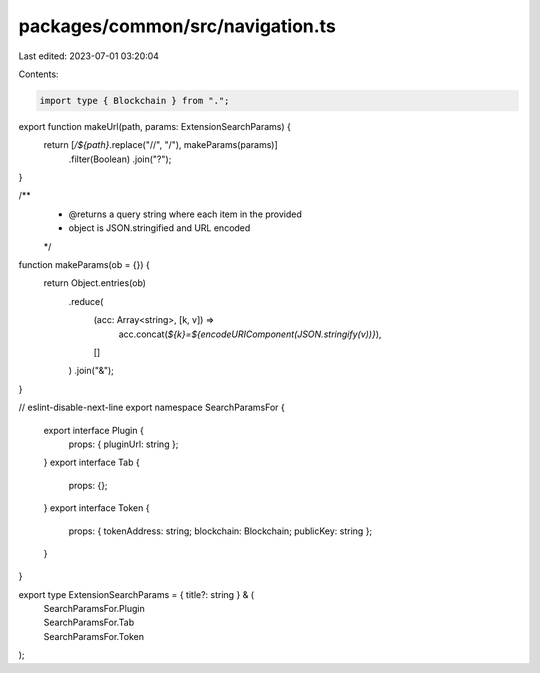 packages/common/src/navigation.ts
=================================

Last edited: 2023-07-01 03:20:04

Contents:

.. code-block:: ts

    import type { Blockchain } from ".";

export function makeUrl(path, params: ExtensionSearchParams) {
  return [`/${path}`.replace("//", "/"), makeParams(params)]
    .filter(Boolean)
    .join("?");
}

/**
 * @returns a query string where each item in the provided
 * object is JSON.stringified and URL encoded
 */
function makeParams(ob = {}) {
  return Object.entries(ob)
    .reduce(
      (acc: Array<string>, [k, v]) =>
        acc.concat(`${k}=${encodeURIComponent(JSON.stringify(v))}`),
      []
    )
    .join("&");
}

// eslint-disable-next-line
export namespace SearchParamsFor {
  export interface Plugin {
    props: { pluginUrl: string };
  }
  export interface Tab {
    props: {};
  }
  export interface Token {
    props: { tokenAddress: string; blockchain: Blockchain; publicKey: string };
  }
}

export type ExtensionSearchParams = { title?: string } & (
  | SearchParamsFor.Plugin
  | SearchParamsFor.Tab
  | SearchParamsFor.Token
);


